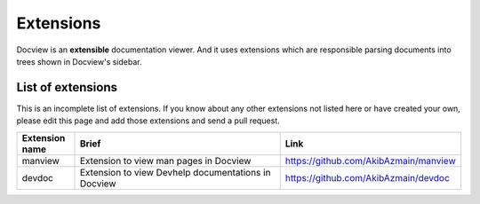 Extensions
==========

Docview is an **extensible** documentation viewer. And it uses extensions which
are responsible parsing documents into trees shown in Docview's sidebar.


List of extensions
------------------

This is an incomplete list of extensions. If you know about any other extensions
not listed here or have created your own, please edit this page and add those
extensions and send a pull request.

.. list-table::
    :widths: 20 80 50
    :header-rows: 1

    * - Extension name
      - Brief
      - Link

    * - manview
      - Extension to view man pages in Docview
      - `<https://github.com/AkibAzmain/manview>`_

    * - devdoc
      - Extension to view Devhelp documentations in Docview
      - `<https://github.com/AkibAzmain/devdoc>`_
